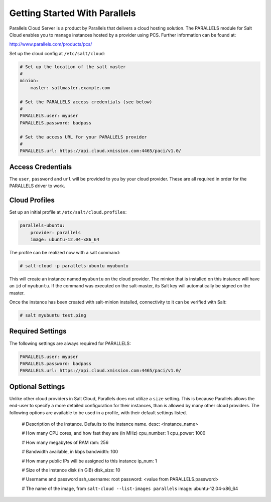 ==============================
Getting Started With Parallels
==============================

Parallels Cloud Server is a product by Parallels that delivers a cloud hosting
solution. The PARALLELS module for Salt Cloud enables you to manage instances
hosted by a provider using PCS. Further information can be found at:

http://www.parallels.com/products/pcs/

Set up the cloud config at ``/etc/salt/cloud``:

.. code-block:: yaml

    # Set up the location of the salt master
    #
    minion:
        master: saltmaster.example.com

    # Set the PARALLELS access credentials (see below)
    #
    PARALLELS.user: myuser
    PARALLELS.password: badpass

    # Set the access URL for your PARALLELS provider
    #
    PARALLELS.url: https://api.cloud.xmission.com:4465/paci/v1.0/


Access Credentials
==================
The ``user``, ``password`` and ``url`` will be provided to you by your cloud
provider. These are all required in order for the PARALLELS driver to work.


Cloud Profiles
==============
Set up an initial profile at ``/etc/salt/cloud.profiles``:

.. code-block:: yaml

    parallels-ubuntu:
        provider: parallels
        image: ubuntu-12.04-x86_64

The profile can be realized now with a salt command:

.. code-block:: bash

    # salt-cloud -p parallels-ubuntu myubuntu

This will create an instance named ``myubuntu`` on the cloud provider. The
minion that is installed on this instance will have an ``id`` of ``myubuntu``.
If the command was executed on the salt-master, its Salt key will automatically
be signed on the master.

Once the instance has been created with salt-minion installed, connectivity to
it can be verified with Salt:

.. code-block:: bash

    # salt myubuntu test.ping


Required Settings
=================
The following settings are always required for PARALLELS:

.. code-block:: yaml

    PARALLELS.user: myuser
    PARALLELS.password: badpass
    PARALLELS.url: https://api.cloud.xmission.com:4465/paci/v1.0/


Optional Settings
=================
Unlike other cloud providers in Salt Cloud, Parallels does not utilize a
``size`` setting. This is because Parallels allows the end-user to specify a
more detailed configuration for their instances, than is allowed by many other
cloud providers. The following options are available to be used in a profile,
with their default settings listed.

    # Description of the instance. Defaults to the instance name.
    desc: <instance_name>

    # How many CPU cores, and how fast they are (in MHz)
    cpu_number: 1
    cpu_power: 1000

    # How many megabytes of RAM
    ram: 256

    # Bandwidth available, in kbps
    bandwidth: 100

    # How many public IPs will be assigned to this instance
    ip_num: 1

    # Size of the instance disk (in GiB)
    disk_size: 10

    # Username and password
    ssh_username: root
    password: <value from PARALLELS.password>

    # The name of the image, from ``salt-cloud --list-images parallels``
    image: ubuntu-12.04-x86_64

